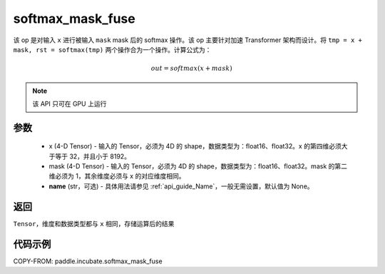.. _cn_api_incubate_softmax_mask_fuse:

softmax_mask_fuse
-------------------------------

.. py:function:: paddle.incubate.softmax_mask_fuse(x, mask, name=None)

该 op 是对输入 ``x`` 进行被输入 ``mask`` mask 后的 softmax 操作。该 op 主要针对加速 Transformer 架构而设计。将 ``tmp = x + mask, rst = softmax(tmp)`` 两个操作合为一个操作。计算公式为：

.. math::
    out = softmax(x + mask)

.. note::
    该 API 只可在 GPU 上运行

参数
:::::::::
    - x (4-D Tensor) - 输入的 Tensor，必须为 4D 的 shape，数据类型为：float16、float32。x 的第四维必须大于等于 32，并且小于 8192。
    - mask (4-D Tensor) - 输入的 Tensor，必须为 4D 的 shape，数据类型为：float16、float32。mask 的第二维必须为 1，其余维度必须与 x 的对应维度相同。
    - **name** (str，可选) - 具体用法请参见 :ref:`api_guide_Name`，一般无需设置，默认值为 None。

返回
:::::::::
``Tensor``，维度和数据类型都与 ``x`` 相同，存储运算后的结果


代码示例
::::::::::

COPY-FROM: paddle.incubate.softmax_mask_fuse
